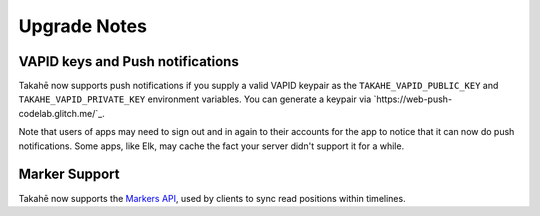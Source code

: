 

Upgrade Notes
-------------

VAPID keys and Push notifications
~~~~~~~~~~~~~~~~~~~~~~~~~~~~~~~~~

Takahē now supports push notifications if you supply a valid VAPID keypair as
the ``TAKAHE_VAPID_PUBLIC_KEY`` and ``TAKAHE_VAPID_PRIVATE_KEY`` environment
variables. You can generate a keypair via `https://web-push-codelab.glitch.me/`_.

Note that users of apps may need to sign out and in again to their accounts for
the app to notice that it can now do push notifications. Some apps, like Elk,
may cache the fact your server didn't support it for a while.


Marker Support
~~~~~~~~~~~~~~

Takahē now supports the `Markers API <https://docs.joinmastodon.org/methods/markers/>`_,
used by clients to sync read positions within timelines.

